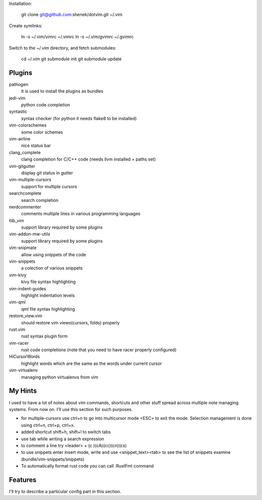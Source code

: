 Installation:

    git clone git@github.com:shenek/dotvim.git ~/.vim

Create symlinks:

    ln -s ~/.vim/vimrc ~/.vimrc
    ln -s ~/.vim/gvimrc ~/.gvimrc

Switch to the `~/.vim` directory, and fetch submodules:

    cd ~/.vim
    git submodule init
    git submodule update


Plugins
=======
pathogen
  it is used to install the plugins as bundles

jedi-vim
  python code completion

syntastic
  syntax checker (for python it needs flake8 to be installed)

vim-colorschemes
  some color schemes

vim-airline
  nice status bar

clang_complete
  clang completion for C/C++ code (needs llvm installed + paths set)

vim-gitgutter
  display git status in gutter

vim-multiple-cursors
  support for multiple cursors

searchcomplete
  search completion

nerdcommenter
  comments multiple lines in various programming languages

tlib_vim
  support library required by some plugins

vim-addon-mw-utils
  support library required by some plugins

vim-snipmate
  allow using snippets of the code

vim-snippets
  a colection of various snippets

vim-kivy
  kivy file syntax highlighting

vim-indent-guides
  highlight indentation levels

vim-qml
  qml file syntax highlighting

restore_view.vim
  should restore vim views(cursors, folds) properly

rust.vim
  rust syntax plugin form

vim-racer
  rust code completions (note that you need to have racer properly configured)

HiCursorWords
  highlight words which are the same as the words under current cursor

vim-virtualenv
  managing python virtualenvs from vim

My Hints
========
I used to have a lot of notes about vim commands, shortcuts and other stuff spread across multiple note managing systems.
From now on. I'll use this section for such purposes.

* for multiple-cursors use ctrl+n to go into multicursor mode <ESC> to exit the mode. Selection management is done using ctrl+n, ctrl+p, ctrl+x.
* added shortcut shift+h, shift+l to switch tabs
* use tab while writing a search expression
* to comment a line try <leader> + (c )(cA)(cc)(cn)(cs)
* to use snippets enter insert mode, write and use <snippet_text><tab> to see the list of snippets examine (bundle/vim-snippets/snippets)
* To automatically format rust code you can call :RustFmt command

Features
========
I'll try to describe a particular config part in this section.
